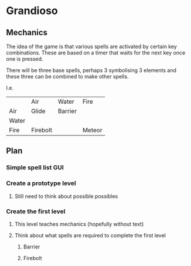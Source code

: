 * Grandioso
** Mechanics
The idea of the game is that various spells are activated by certain key combinations.
These are based on a timer that waits for the next key once one is pressed.

There will be three base spells, perhaps 3 symbolising 3 elements and these three can be combined to make other spells.

I.e.
|       | Air      | Water   | Fire   |
| Air   | Glide    | Barrier |        |
| Water |          |         |        |
| Fire  | Firebolt |         | Meteor |

** Plan
*** Simple spell list GUI
*** Create a prototype level
**** Still need to think about possible possibles
*** Create the first level
**** This level teaches mechanics (hopefully without text)
**** Think about what spells are required to complete the first level
***** Barrier 
***** Firebolt
